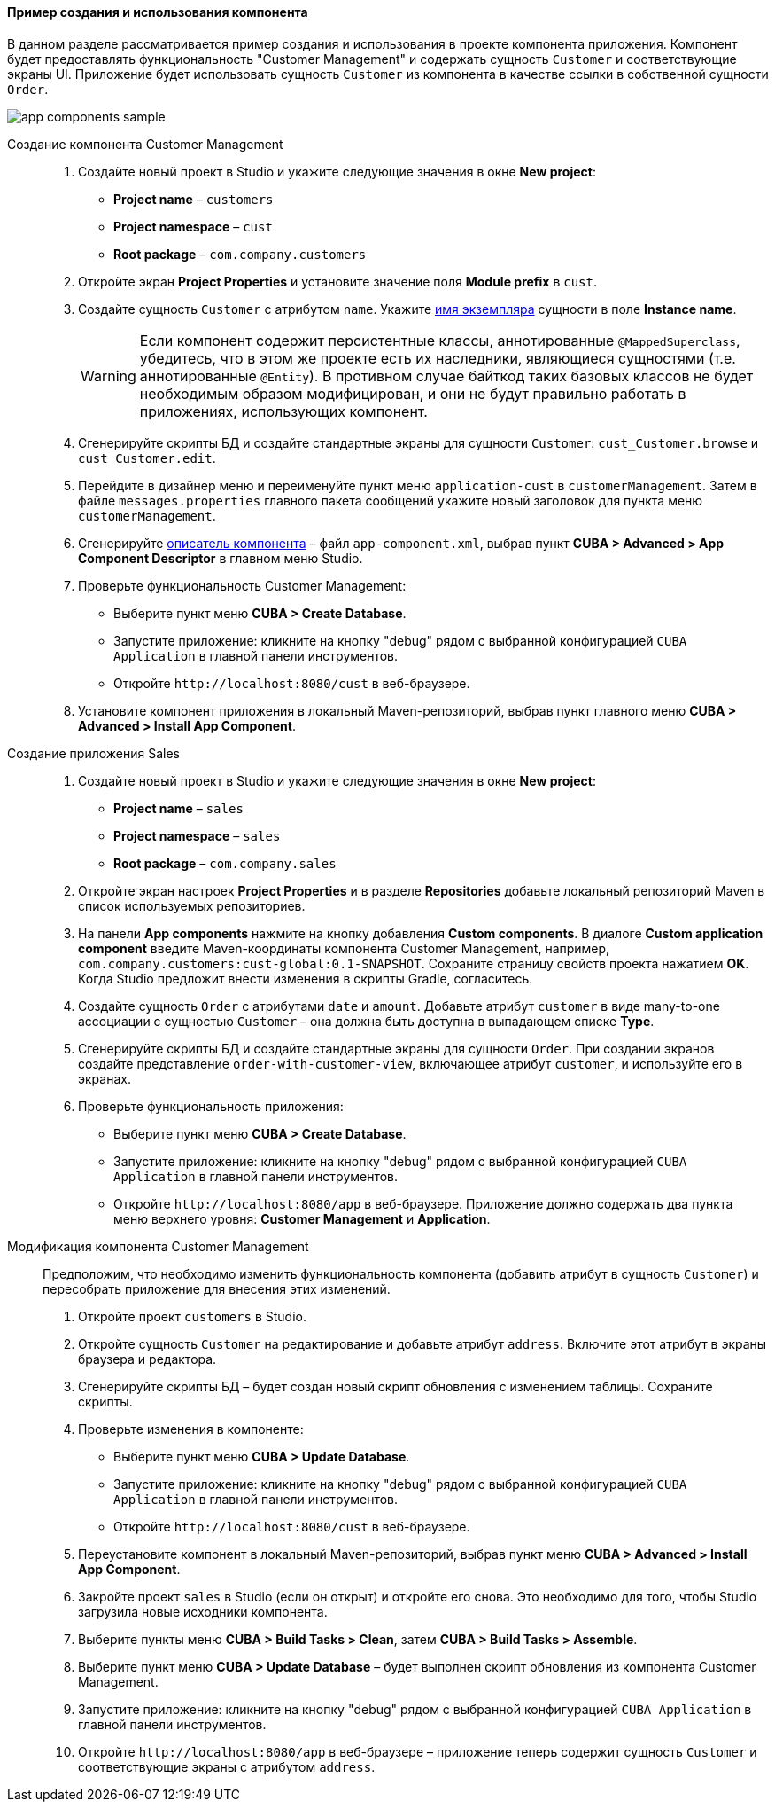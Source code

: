 :sourcesdir: ../../../../source

[[app_components_sample]]
==== Пример создания и использования компонента

В данном разделе рассматривается пример создания и использования в проекте компонента приложения. Компонент будет предоставлять функциональность "Customer Management" и содержать сущность `Customer` и соответствующие экраны UI. Приложение будет использовать сущность `Customer` из компонента в качестве ссылки в собственной сущности `Order`.

image::app_components_sample.png[align="center"]

Создание компонента Customer Management::

. Создайте новый проект в Studio и укажите следующие значения в окне *New project*:

* *Project name* – `customers`

* *Project namespace* – `cust`

* *Root package* – `com.company.customers`

. Откройте экран *Project Properties* и установите значение поля *Module prefix* в `cust`.

. Создайте сущность `Customer` с атрибутом `name`. Укажите <<namePattern_annotation,имя экземпляра>> сущности в поле *Instance name*.
+
[WARNING]
====
Если компонент содержит персистентные классы, аннотированные `@MappedSuperclass`, убедитесь, что в этом же проекте есть их наследники, являющиеся сущностями (т.е. аннотированные `@Entity`). В противном случае байткод таких базовых классов не будет необходимым образом модифицирован, и они не будут правильно работать в приложениях, использующих компонент.
====

. Сгенерируйте скрипты БД и создайте стандартные экраны для сущности `Customer`: `cust_Customer.browse` и `cust_Customer.edit`.
. Перейдите в дизайнер меню и переименуйте пункт меню `application-cust` в `customerManagement`. Затем в файле `messages.properties` главного пакета сообщений укажите новый заголовок для пункта меню `customerManagement`.
. Сгенерируйте <<app-component.xml,описатель компонента>> – файл `app-component.xml`, выбрав пункт *CUBA > Advanced > App Component Descriptor* в главном меню Studio.
. Проверьте функциональность Customer Management:

* Выберите пункт меню *CUBA > Create Database*.
* Запустите приложение: кликните на кнопку "debug" рядом с выбранной конфигурацией `CUBA Application` в главной панели инструментов.
* Откройте `++http://localhost:8080/cust++` в веб-браузере.

. Установите компонент приложения в локальный Maven-репозиторий, выбрав пункт главного меню *CUBA > Advanced > Install App Component*.

Создание приложения Sales::

. Создайте новый проект в Studio и укажите следующие значения в окне *New project*:

* *Project name* – `sales`

* *Project namespace* – `sales`

* *Root package* – `com.company.sales`

. Откройте экран настроек *Project Properties* и в разделе *Repositories* добавьте локальный репозиторий Maven в список используемых репозиториев.

. На панели *App components* нажмите на кнопку добавления *Custom components*. В диалоге *Custom application component* введите Maven-координаты компонента Customer Management, например, `com.company.customers:cust-global:0.1-SNAPSHOT`. Сохраните страницу свойств проекта нажатием *OK*. Когда Studio предложит внести изменения в скрипты Gradle, согласитесь.

. Создайте сущность `Order` с атрибутами `date` и `amount`. Добавьте атрибут `customer` в виде many-to-one ассоциации с сущностью `Customer` – она должна быть доступна в выпадающем списке *Type*.

. Сгенерируйте скрипты БД и создайте стандартные экраны для сущности `Order`. При создании экранов создайте представление `order-with-customer-view`, включающее атрибут `customer`, и используйте его в экранах.

. Проверьте функциональность приложения:

* Выберите пункт меню *CUBA > Create Database*.
* Запустите приложение: кликните на кнопку "debug" рядом с выбранной конфигурацией `CUBA Application` в главной панели инструментов.
* Откройте `++http://localhost:8080/app++` в веб-браузере. Приложение должно содержать два пункта меню верхнего уровня: *Customer Management* и *Application*.

Модификация компонента Customer Management::

Предположим, что необходимо изменить функциональность компонента (добавить атрибут в сущность `Customer`) и пересобрать приложение для внесения этих изменений.

. Откройте проект `customers` в Studio.

. Откройте сущность `Customer` на редактирование и добавьте атрибут `address`. Включите этот атрибут в экраны браузера и редактора.

. Сгенерируйте скрипты БД – будет создан новый скрипт обновления с изменением таблицы. Сохраните скрипты.

. Проверьте изменения в компоненте:
* Выберите пункт меню *CUBA > Update Database*.
* Запустите приложение: кликните на кнопку "debug" рядом с выбранной конфигурацией `CUBA Application` в главной панели инструментов.
* Откройте `++http://localhost:8080/cust++` в веб-браузере.

. Переустановите компонент в локальный Maven-репозиторий, выбрав пункт меню *CUBA > Advanced > Install App Component*.

. Закройте проект `sales` в Studio (если он открыт) и откройте его снова. Это необходимо для того, чтобы Studio загрузила новые исходники компонента.

. Выберите пункты меню *CUBA > Build Tasks > Clean*, затем *CUBA > Build Tasks > Assemble*.

. Выберите пункт меню *CUBA > Update Database* – будет выполнен скрипт обновления из компонента Customer Management.

. Запустите приложение: кликните на кнопку "debug" рядом с выбранной конфигурацией `CUBA Application` в главной панели инструментов.

. Откройте `++http://localhost:8080/app++` в веб-браузере – приложение теперь содержит сущность `Customer` и соответствующие экраны с атрибутом `address`.

